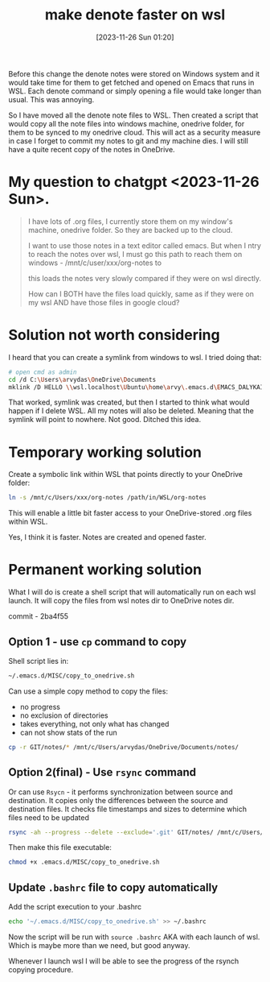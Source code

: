 #+title:      make denote faster on wsl
#+date:       [2023-11-26 Sun 01:20]
#+filetags:   :emacs:rsync:scripting:wsl:
#+identifier: 20231126T012052
#+STARTUP:    overview

Before this change the denote notes were stored on Windows system and it would take
time for them to get fetched and opened on Emacs that runs in WSL. Each denote
command or simply opening a file would take longer than usual. This was
annoying.

So I have moved all the denote note files to WSL. Then created a script that
would copy all the note files into windows machine, onedrive folder, for them
to be synced to my onedrive cloud. This will act as a security measure in case
I forget to commit my notes to git and my machine dies. I will still have a
quite recent copy of the notes in OneDrive.

* My question to chatgpt <2023-11-26 Sun>.

#+begin_quote
I have lots of .org files, I currently store them on my window's
machine, onedrive folder. So they are backed up to the cloud.

I want to use those notes in a text editor called emacs. But when I
ntry to reach the notes over wsl, I must go this path to reach them on
windows - /mnt/c/user/xxx/org-notes to

this loads the notes very slowly compared if they were on wsl
directly.

How can I BOTH have the files load quickly, same as if they were on my
wsl AND have those files in google cloud?
#+end_quote

* Solution not worth considering

I heard that you can create a symlink from windows to wsl. I tried doing that:

#+begin_src bash
  # open cmd as admin
  cd /d C:\Users\arvydas\OneDrive\Documents
  mklink /D HELLO \\wsl.localhost\Ubuntu\home\arvy\.emacs.d\EMACS_DALYKAI
#+end_src

That worked, symlink was created, but then I started to think what would happen
if I delete WSL. All my notes will also be deleted. Meaning that the symlink
will point to nowhere. Not good. Ditched this idea.

* Temporary working solution

Create a symbolic link within WSL that points directly to your
OneDrive folder:

#+begin_src bash
  ln -s /mnt/c/Users/xxx/org-notes /path/in/WSL/org-notes
#+end_src

This will enable a little bit faster access to your OneDrive-stored
.org files within WSL.

Yes, I think it is faster. Notes are created and opened faster.

* Permanent working solution

What I will do is create a shell script that will automatically run on each wsl
launch. It will copy the files from wsl notes dir to OneDrive notes dir.

commit - 2ba4f55

** Option 1 - use ~cp~ command to copy

Shell script lies in:

#+begin_src bash
  ~/.emacs.d/MISC/copy_to_onedrive.sh
#+end_src

Can use a simple copy method to copy the files:

- no progress
- no exclusion of directories
- takes everything, not only what has changed
- can not show stats of the run

#+begin_src bash
  cp -r GIT/notes/* /mnt/c/Users/arvydas/OneDrive/Documents/notes/
#+end_src

** Option 2(final) - Use ~rsync~ command

Or can use ~Rsycn~ - it performs synchronization between source and
destination. It copies only the differences between the source and destination
files. It checks file timestamps and sizes to determine which files need to be
updated

#+begin_src bash
  rsync -ah --progress --delete --exclude='.git' GIT/notes/ /mnt/c/Users/arvydas/OneDrive/Documents/notes/ --stats
#+end_src

Then make this file executable:

#+begin_src bash
  chmod +x .emacs.d/MISC/copy_to_onedrive.sh
#+end_src

** Update ~.bashrc~ file to copy automatically

Add the script execution to your .bashrc

#+begin_src bash
  echo '~/.emacs.d/MISC/copy_to_onedrive.sh' >> ~/.bashrc
#+end_src

Now the script will be run with ~source .bashrc~ AKA with each launch of wsl.
Which is maybe more than we need, but good anyway.

Whenever I launch wsl I will be able to see the progress of the rsynch copying
procedure.
